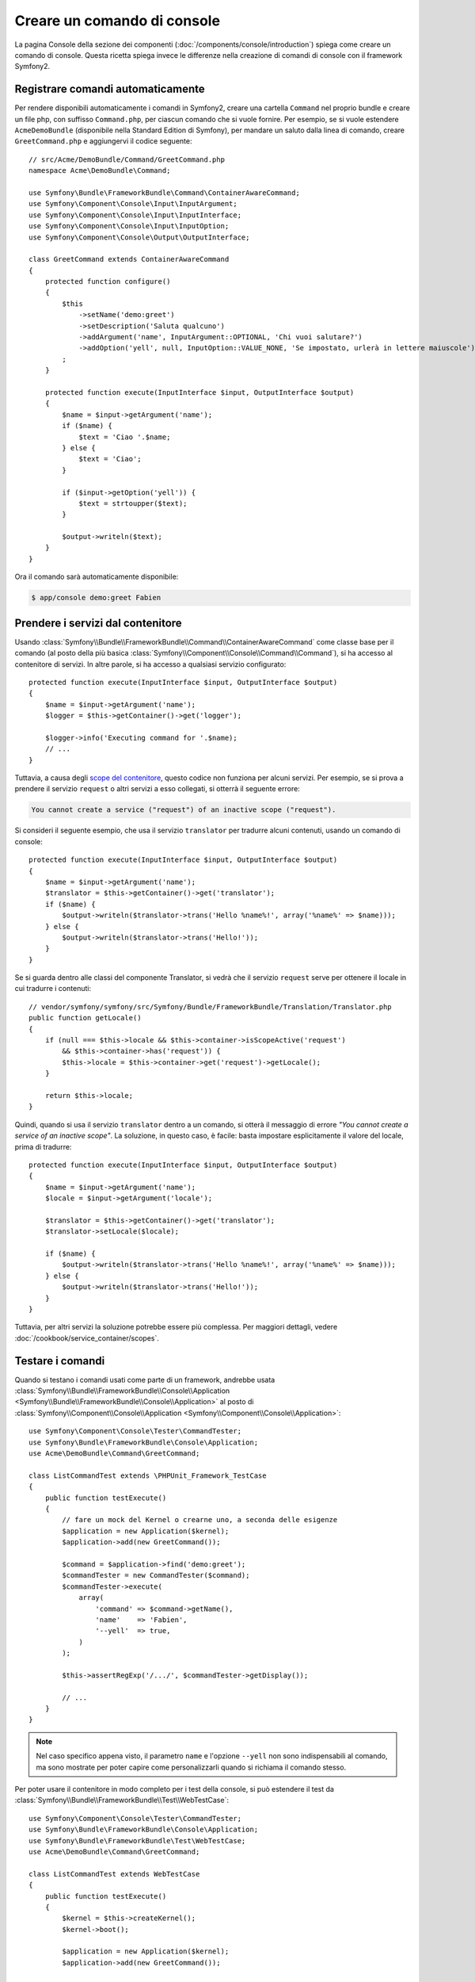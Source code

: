 .. index::
   single: Console; Creare comandi

Creare un comando di console
============================

La pagina Console della sezione dei componenti (:doc:`/components/console/introduction`) spiega
come creare un comando di console. Questa ricetta spiega invece le differenze
nella creazione di comandi di console con il framework Symfony2.

Registrare comandi automaticamente
----------------------------------

Per rendere disponibili automaticamente i comandi in Symfony2, creare una cartella
``Command`` nel proprio bundle e creare un file php, con suffisso
``Command.php``, per ciascun comando che si vuole fornire. Per esempio, se si vuole
estendere ``AcmeDemoBundle`` (disponibile nella Standard Edition di Symfony),
per mandare un saluto dalla linea di comando, creare ``GreetCommand.php`` e
aggiungervi il codice seguente::

    // src/Acme/DemoBundle/Command/GreetCommand.php
    namespace Acme\DemoBundle\Command;

    use Symfony\Bundle\FrameworkBundle\Command\ContainerAwareCommand;
    use Symfony\Component\Console\Input\InputArgument;
    use Symfony\Component\Console\Input\InputInterface;
    use Symfony\Component\Console\Input\InputOption;
    use Symfony\Component\Console\Output\OutputInterface;

    class GreetCommand extends ContainerAwareCommand
    {
        protected function configure()
        {
            $this
                ->setName('demo:greet')
                ->setDescription('Saluta qualcuno')
                ->addArgument('name', InputArgument::OPTIONAL, 'Chi vuoi salutare?')
                ->addOption('yell', null, InputOption::VALUE_NONE, 'Se impostato, urlerà in lettere maiuscole')
            ;
        }

        protected function execute(InputInterface $input, OutputInterface $output)
        {
            $name = $input->getArgument('name');
            if ($name) {
                $text = 'Ciao '.$name;
            } else {
                $text = 'Ciao';
            }

            if ($input->getOption('yell')) {
                $text = strtoupper($text);
            }

            $output->writeln($text);
        }
    }

Ora il comando sarà automaticamente disponibile:

.. code-block:: bash

    $ app/console demo:greet Fabien

Prendere i servizi dal contenitore
----------------------------------

Usando :class:`Symfony\\Bundle\\FrameworkBundle\\Command\\ContainerAwareCommand`
come classe base per il comando (al posto della più basica
:class:`Symfony\\Component\\Console\\Command\\Command`), si ha accesso al contenitore
di servizi. In altre parole, si ha accesso a qualsiasi servizio configurato::

    protected function execute(InputInterface $input, OutputInterface $output)
    {
        $name = $input->getArgument('name');
        $logger = $this->getContainer()->get('logger');

        $logger->info('Executing command for '.$name);
        // ...
    }

Tuttavia, a causa degli `scope del contenitore </cookbook/service_container/scopes>`_, questo
codice non funziona per alcuni servizi. Per esempio, se si prova a prendere il servizio ``request``
o altri servizi a esso collegati, si otterrà il seguente errore:

.. code-block:: text

    You cannot create a service ("request") of an inactive scope ("request").

Si consideri il seguente esempio, che usa il servizio ``translator`` per tradurre
alcuni contenuti, usando un comando di console::

    protected function execute(InputInterface $input, OutputInterface $output)
    {
        $name = $input->getArgument('name');
        $translator = $this->getContainer()->get('translator');
        if ($name) {
            $output->writeln($translator->trans('Hello %name%!', array('%name%' => $name)));
        } else {
            $output->writeln($translator->trans('Hello!'));
        }
    }

Se si guarda dentro alle classi del componente Translator, si vedrà che il servizio ``request``
serve per ottenere il locale in cui tradurre i contenuti::

    // vendor/symfony/symfony/src/Symfony/Bundle/FrameworkBundle/Translation/Translator.php
    public function getLocale()
    {
        if (null === $this->locale && $this->container->isScopeActive('request')
            && $this->container->has('request')) {
            $this->locale = $this->container->get('request')->getLocale();
        }

        return $this->locale;
    }

Quindi, quando si usa il servizio ``translator`` dentro a un comando, si otterà il messaggio
di errore *"You cannot create a service of an inactive scope"*.
La soluzione, in questo caso, è facile: basta impostare esplicitamente il valore del locale,
prima di tradurre::

    protected function execute(InputInterface $input, OutputInterface $output)
    {
        $name = $input->getArgument('name');
        $locale = $input->getArgument('locale');

        $translator = $this->getContainer()->get('translator');
        $translator->setLocale($locale);

        if ($name) {
            $output->writeln($translator->trans('Hello %name%!', array('%name%' => $name)));
        } else {
            $output->writeln($translator->trans('Hello!'));
        }
    }

Tuttavia, per altri servizi la soluzione potrebbe essere più complessa. Per maggiori dettagli,
vedere :doc:`/cookbook/service_container/scopes`.

Testare i comandi
-----------------

Quando si testano i comandi usati come parte di un framework, andrebbe usata
:class:`Symfony\\Bundle\\FrameworkBundle\\Console\\Application <Symfony\\Bundle\\FrameworkBundle\\Console\\Application>`
al posto di
:class:`Symfony\\Component\\Console\\Application <Symfony\\Component\\Console\\Application>`::

    use Symfony\Component\Console\Tester\CommandTester;
    use Symfony\Bundle\FrameworkBundle\Console\Application;
    use Acme\DemoBundle\Command\GreetCommand;

    class ListCommandTest extends \PHPUnit_Framework_TestCase
    {
        public function testExecute()
        {
            // fare un mock del Kernel o crearne uno, a seconda delle esigenze
            $application = new Application($kernel);
            $application->add(new GreetCommand());

            $command = $application->find('demo:greet');
            $commandTester = new CommandTester($command);
            $commandTester->execute(
                array(
                    'command' => $command->getName(),
                    'name'    => 'Fabien',
                    '--yell'  => true,
                )
            );

            $this->assertRegExp('/.../', $commandTester->getDisplay());

            // ...
        }
    }

.. note::

    Nel caso specifico appena visto, il parametro ``name`` e l'opzione ``--yell``
    non sono indispensabili al comando, ma sono mostrate per poter capire
    come personalizzarli quando si richiama il comando stesso.

Per poter usare il contenitore in modo completo per i test della console,
si può estendere il test da
:class:`Symfony\\Bundle\\FrameworkBundle\\Test\\WebTestCase`::

    use Symfony\Component\Console\Tester\CommandTester;
    use Symfony\Bundle\FrameworkBundle\Console\Application;
    use Symfony\Bundle\FrameworkBundle\Test\WebTestCase;
    use Acme\DemoBundle\Command\GreetCommand;

    class ListCommandTest extends WebTestCase
    {
        public function testExecute()
        {
            $kernel = $this->createKernel();
            $kernel->boot();

            $application = new Application($kernel);
            $application->add(new GreetCommand());

            $command = $application->find('demo:greet');
            $commandTester = new CommandTester($command);
            $commandTester->execute(
                array(
                    'command' => $command->getName(),
                    'name'    => 'Fabien',
                    '--yell'  => true,
                )
            );

            $this->assertRegExp('/.../', $commandTester->getDisplay());

            // ...
        }
    }
